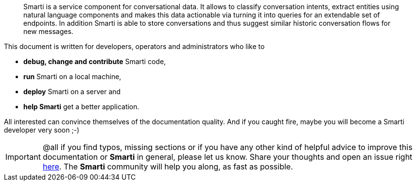 [abstract]
Smarti is a service component for conversational data. It allows to classify conversation intents, extract entities using
natural language components and makes this data actionable via turning it into queries for an extendable set of endpoints.
In addition Smarti is able to store conversations and thus suggest similar historic conversation flows for new messages.

This document is written for developers, operators and administrators who like to

* *debug, change and contribute* Smarti code,
* *run* Smarti on a local machine,
* *deploy* Smarti on a server and
* *help Smarti* get a better application.

All interested can convince themselves of the documentation quality.
And if you caught fire, maybe you will become a Smarti developer very soon ;-)

IMPORTANT: @all if you find typos, missing sections or if you have any other kind of helpful advice to improve this documentation or *Smarti* in general, please let us know.
Share your thoughts and open an issue right https://github.com/redlink-gmbh/smarti/issues[here].
The *Smarti* community will help you along, as fast as possible.
